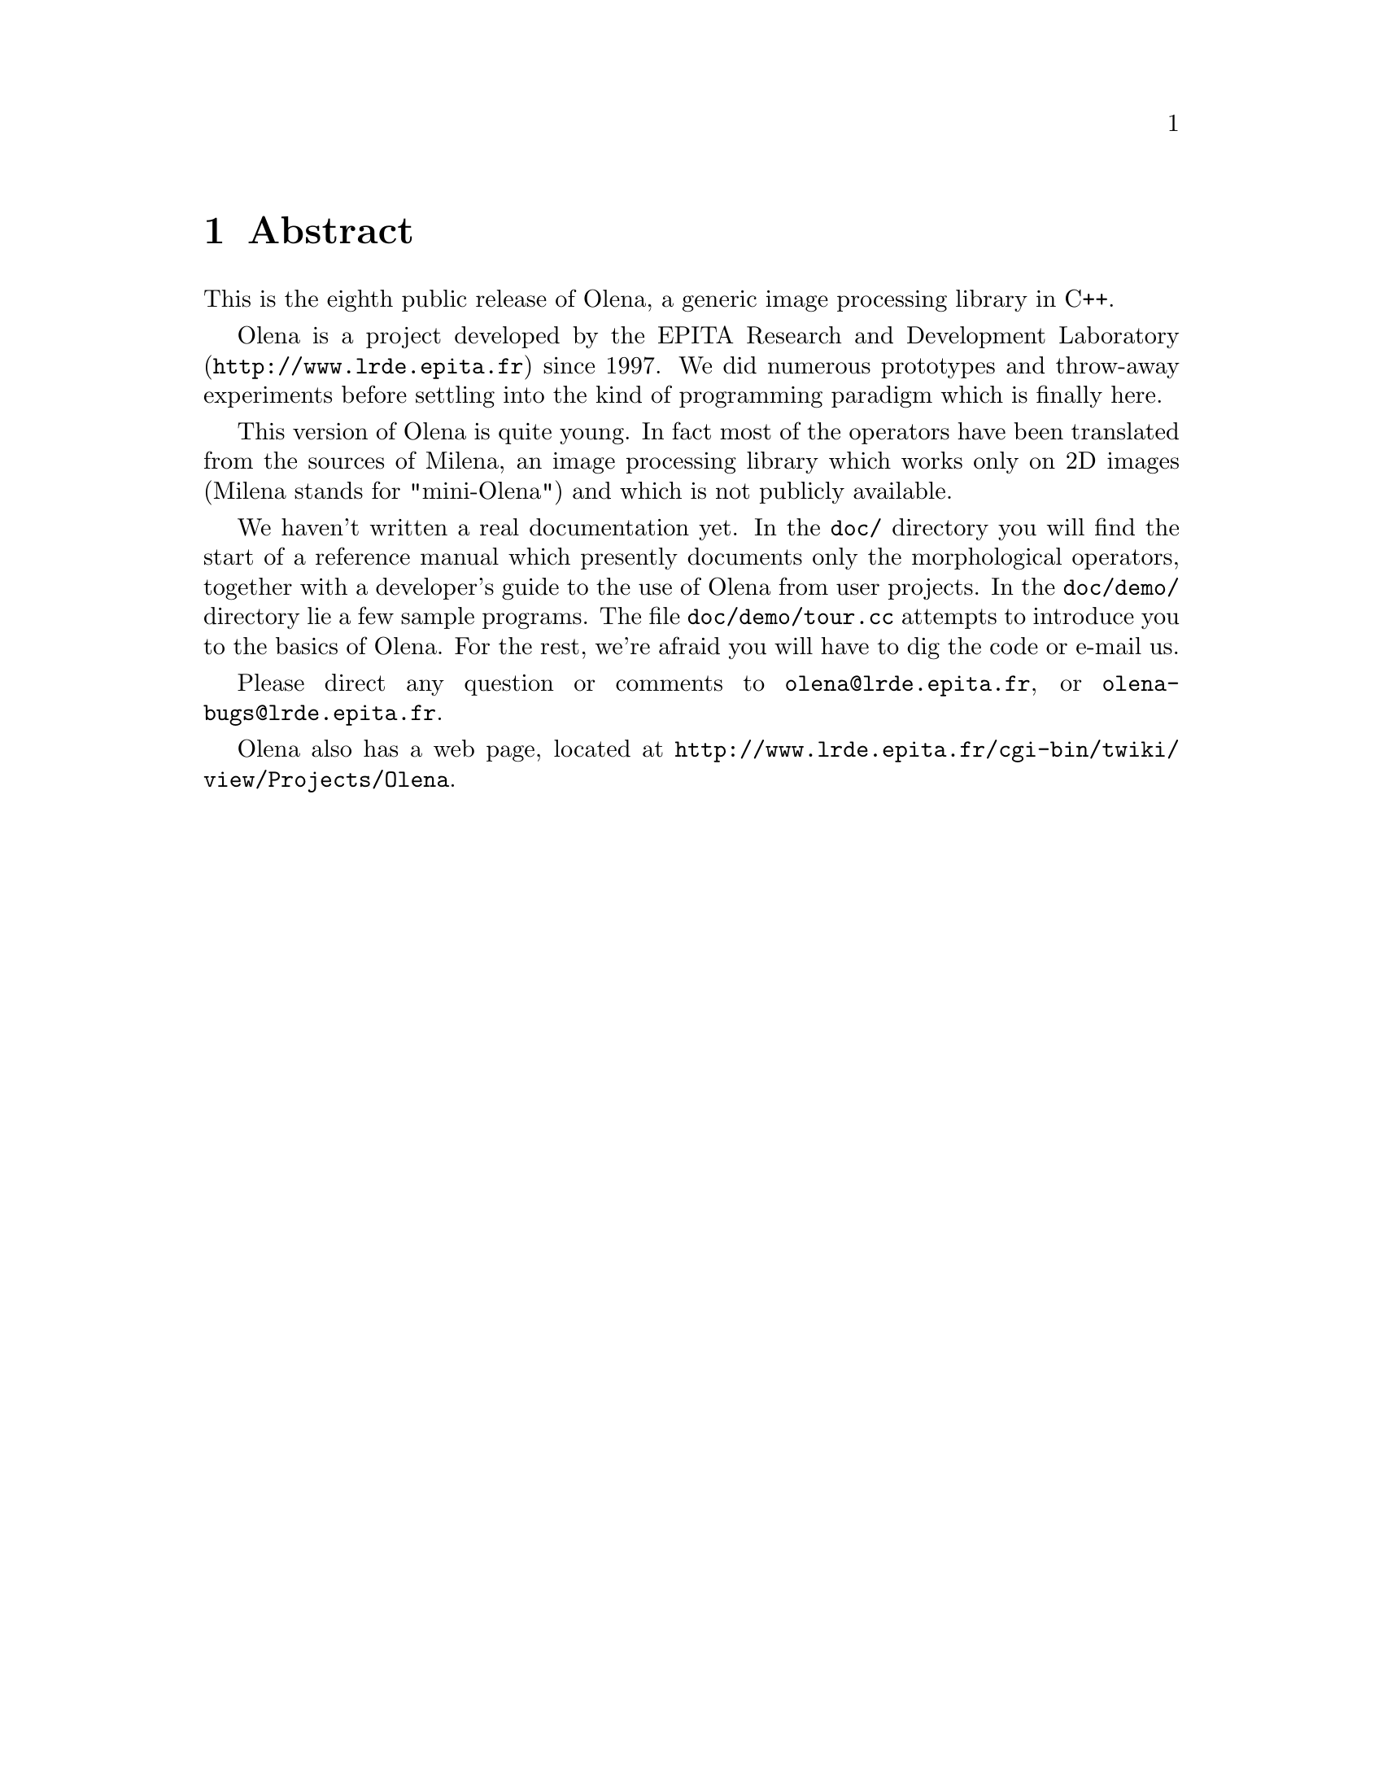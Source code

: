 @ifnotplaintext
@node Abstract
@chapter Abstract
@end ifnotplaintext
@ifplaintext
@chapter Abstract
@end ifplaintext

This is the eighth public release of Olena, a generic image
processing library in C++.

@ifplaintext
Please see the files BUILD and INSTALL for information about building
and installing Olena.
@end ifplaintext

Olena is a project developed by the EPITA Research and Development
Laboratory (@url{http://www.lrde.epita.fr}) since 1997.  We did numerous
prototypes and throw-away experiments before settling into the kind of
programming paradigm which is finally here.

This version of Olena is quite young.  In fact most of the operators
have been translated from the sources of Milena, an image processing
library which works only on 2D images (Milena stands for "mini-Olena")
and which is not publicly available.

We haven't written a real documentation yet.  In the @file{doc/}
directory you will find the start of a reference manual which presently
documents only the morphological operators, together with a developer's
guide to the use of Olena from user projects.  In the @file{doc/demo/}
directory lie a few sample programs.  The file @file{doc/demo/tour.cc}
attempts to introduce you to the basics of Olena.  For the rest, we're
afraid you will have to dig the code or e-mail us.

Please direct any question or comments to @email{olena@@lrde.epita.fr},
or @email{olena-bugs@@lrde.epita.fr}.

Olena also has a web page, located at
@url{http://www.lrde.epita.fr/cgi-bin/twiki/view/Projects/Olena}.

